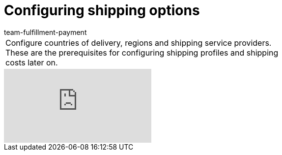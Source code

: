 = Configuring shipping options
:page-index: false
:id: MQMWRUB
:author: team-fulfillment-payment

//tag::introduction[]
[cols="2, 1" grid=none]
|===
|Configure countries of delivery, regions and shipping service providers. These are the prerequisites for configuring shipping profiles and shipping costs later on.
|


|===
//end::introduction[]


video::125572970[vimeo]

--

